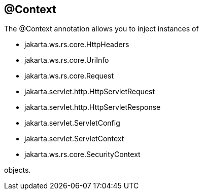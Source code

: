 [[_Context]]
== @Context

The @Context annotation allows you to inject instances of

* jakarta.ws.rs.core.HttpHeaders
* jakarta.ws.rs.core.UriInfo
* jakarta.ws.rs.core.Request
* jakarta.servlet.http.HttpServletRequest
* jakarta.servlet.http.HttpServletResponse
* jakarta.servlet.ServletConfig
* jakarta.servlet.ServletContext
* jakarta.ws.rs.core.SecurityContext

objects.
